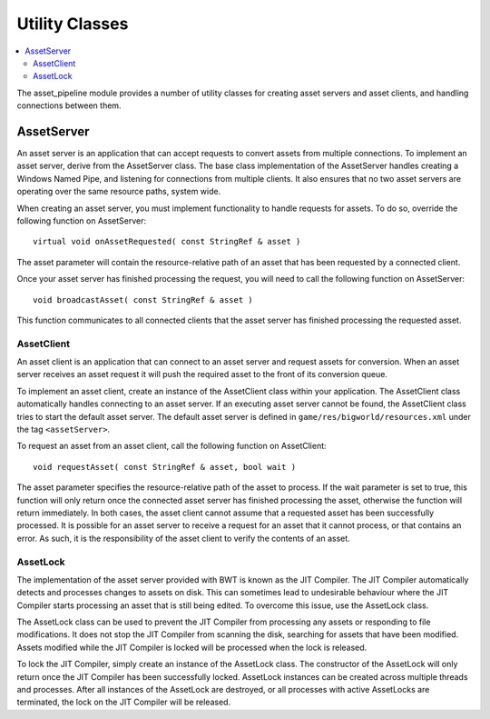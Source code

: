 *************************
Utility Classes
*************************

.. contents::
   :local:
   :depth: 2

The asset\_pipeline module provides a number of utility classes for
creating asset servers and asset clients, and handling connections
between them.

AssetServer
=========================================

An asset server is an application that can accept requests to convert
assets from multiple connections. To implement an asset server, derive
from the AssetServer class. The base class implementation of the
AssetServer handles creating a Windows Named Pipe, and listening for
connections from multiple clients. It also ensures that no two asset
servers are operating over the same resource paths, system wide.

When creating an asset server, you must implement functionality to
handle requests for assets. To do so, override the following function on
AssetServer:

::

    virtual void onAssetRequested( const StringRef & asset )

The asset parameter will contain the resource-relative path of an asset
that has been requested by a connected client.

Once your asset server has finished processing the request, you will
need to call the following function on AssetServer:

::

    void broadcastAsset( const StringRef & asset )

This function communicates to all connected clients that the asset
server has finished processing the requested asset.

AssetClient
-------------------------------------------------------

An asset client is an application that can connect to an asset server
and request assets for conversion. When an asset server receives an
asset request it will push the required asset to the front of its
conversion queue.

To implement an asset client, create an instance of the AssetClient
class within your application. The AssetClient class automatically
handles connecting to an asset server. If an executing asset server
cannot be found, the AssetClient class tries to start the default asset
server. The default asset server is defined in
``game/res/bigworld/resources.xml`` under the tag ``<assetServer>``.

To request an asset from an asset client, call the following function on
AssetClient:

::

    void requestAsset( const StringRef & asset, bool wait )

The asset parameter specifies the resource-relative path of the asset to
process. If the wait parameter is set to true, this function will only
return once the connected asset server has finished processing the
asset, otherwise the function will return immediately. In both cases,
the asset client cannot assume that a requested asset has been
successfully processed. It is possible for an asset server to receive a
request for an asset that it cannot process, or that contains an error.
As such, it is the responsibility of the asset client to verify the
contents of an asset.

AssetLock
-------------------------------------------------------

The implementation of the asset server provided with BWT is known as the
JIT Compiler. The JIT Compiler automatically detects and processes
changes to assets on disk. This can sometimes lead to undesirable
behaviour where the JIT Compiler starts processing an asset that is
still being edited. To overcome this issue, use the AssetLock class.

The AssetLock class can be used to prevent the JIT Compiler from
processing any assets or responding to file modifications. It does not
stop the JIT Compiler from scanning the disk, searching for assets that
have been modified. Assets modified while the JIT Compiler is locked
will be processed when the lock is released.

To lock the JIT Compiler, simply create an instance of the AssetLock
class. The constructor of the AssetLock will only return once the JIT
Compiler has been successfully locked. AssetLock instances can be
created across multiple threads and processes. After all instances of
the AssetLock are destroyed, or all processes with active AssetLocks are
terminated, the lock on the JIT Compiler will be released.